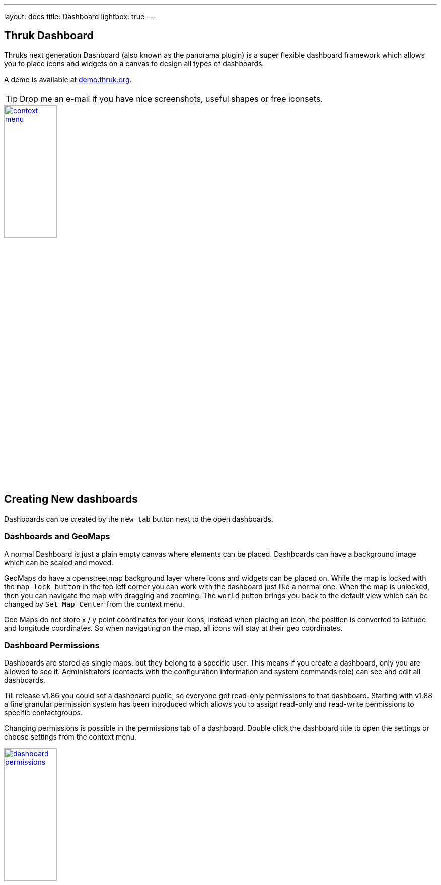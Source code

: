 ---
layout: docs
title: Dashboard
lightbox: true
---


== Thruk Dashboard

Thruks next generation Dashboard (also known as the panorama plugin)
is a super flexible dashboard framework which allows you to place icons and widgets
on a canvas to design all types of dashboards.

++++
A demo is available at <a href="http://demo.thruk.org/thruk/cgi-bin/panorama.cgi" target="_blank">demo.thruk.org</a>.
<br style="clear: both;"><br>
++++

TIP: Drop me an e-mail if you have nice screenshots, useful shapes or
free iconsets.

++++
<a title="dashboard" rel="lightbox[dashboard]" href="dashboard/dashboard.png"><img src="dashboard/dashboard.png" alt="context menu" width="35%" height="35%" /></a>
<br style="clear: both;">
++++



== Creating New dashboards

Dashboards can be created by the `new tab` button next to the open dashboards.

=== Dashboards and GeoMaps

A normal Dashboard is just a plain empty canvas where elements can be placed. Dashboards
can have a background image which can be scaled and moved.

GeoMaps do have a openstreetmap background layer where icons and widgets can be
placed on. While the map is locked with the `map lock button` in the top left corner
you can work with the dashboard just like a normal one. When the map is unlocked, then
you can navigate the map with dragging and zooming. The `world` button brings you
back to the default view which can be changed by `Set Map Center` from the context
menu.

Geo Maps do not store x / y point coordinates for your icons, instead when placing
an icon, the position is converted to latitude and longitude coordinates. So when
navigating on the map, all icons will stay at their geo coordinates.


=== Dashboard Permissions

Dashboards are stored as single maps, but they belong to a specific user. This means
if you create a dashboard, only you are allowed to see it. Administrators (contacts with
the configuration information and system commands role) can see and edit all dashboards.

Till release v1.86 you could set a dashboard public, so everyone got read-only permissions
to that dashboard. Starting with v1.88 a fine granular permission system has been introduced
which allows you to assign read-only and read-write permissions to specific contactgroups.

Changing permissions is possible in the permissions tab of a dashboard. Double click the
dashboard title to open the settings or choose settings from the context menu.

++++
<a title="dashboard" rel="lightbox[dashboard]" href="dashboard/permissions.png"><img src="dashboard/permissions.png" alt="dashboard permissions" width="35%" height="35%" /></a>
<br style="clear: both;">
++++


=== Export / Import

Dashboards can be exported from the dashboard settings window. The import is
available on the same settings window.


== Icons, Widgets and Labels

In general you can place icons and widgets on the canvas.

=== Widgets

Widgets are framed window like panels which contain grids, graphs and all kind of data.

Some widget examples are:

  * Servicetotals Pie Chart
  * Mine Map
  * PNP Graphs
  * Logfiles
  * Business Process Graphs
  * Embedd content from other sites with the generic url panlet


=== Icons

Icons represent the state of a single host, service or filtered query and are
usually placed on a map or background image.

The state can be represented in various types:

  * image icon
  * speedometer
  * pie chart
  * traffic lights
  * arrows and shapes
  * watermarks and lines


=== Labels

Every icon and widget can have a label. Labels can either be static
text or dynamic. Icon settings can either be changed by double
clicking the icon itself or by opening the context menu with the right
mouse button.

++++
<a title="context menu" rel="lightbox[dashboard]" href="dashboard/contextmenu.png"><img src="dashboard/contextmenu.png" alt="labels 1" width="10%" height="10%" /></a>
<a title="dynmic label" rel="lightbox[dashboard]" href="dashboard/dynlabel.png"><img src="dashboard/dynlabel.png" alt="labels 2" width="30%" height="30%" /></a>
<a title="dynmic label" rel="lightbox[dashboard]" href="dashboard/dynlabel2.png"><img src="dashboard/dynlabel2.png" alt="labels 3" width="15%" height="15%" /></a>
<br style="clear: both;">
++++


Source:
------------
{
  "general": {
    "host": "",
    "service": ""
  },
  "layout": {
    "x": "100",
    "y": "100"
  },
  "appearance": {
    "type": "speedometer",
    "speedowidth": 180,
    "speedosteps": "10",
    "speedomargin": 5,
    "speedocolor_ok": "#199C0F",
    "speedocolor_warning": "#CDCD0A",
    "speedocolor_critical": "#CA1414",
    "speedocolor_unknown": "#CC740F",
    "speedocolor_bg": "#DDDDDD",
    "speedofactor": "1e3",
    "speedogradient": "-0.15",
    "speedosource": "perfdata:users"
  },
  "label": {
    "labeltext": "{{perfdata.users.val}}",
    "fontcolor": "#000000",
    "fontsize": 20,
    "position": "below",
    "offsetx": -56,
    "orientation": "horizontal",
    "bgcolor": "#C0C0C0",
    "bordercolor": "#000000",
    "bordersize": 1
  }
}
------------

All examples can directly be used by adding any icon widget and copy &
paste the source in the 'Source' Tab. Then hit the 'Apply' button.

On the right side of the label input field is a 'Wizard' button which
helps you creating labels in no time. The examples can be put into the
textarea by clicking on them.


== Editing Dashboards

Editing Dashboards has been made as easy as possible. However there are a few
hints and tricks which make things even easier.

=== Cloning Widgets and Icons

==== Icons
Once you have configured an icon the way you want, you can clone it from the
context menu. Just right click on the icon and select `Clone` from the menu.
Then click where you want to place the clone. With the `Copy` and `Paste` from
context menu, it is even possible to copy icons from one dashboard to another.

==== Widgets
Beginning with the release v1.88 it is possible to clone widgets too. In the
panel window header, there is a clone button on the top right. After clicking
that button, you have to choose the location of the cloned widget.


=== Restore Points
Since the release v1.88 it is possible to set up to 5 manual restore points. Whenever
you made a mistake and want to revert the changes made, just select that restore point
from the context menu.

Besides the manual restore points, up to 5 automatic restore points will be created
every 10 minutes.



== Icon Widget Appereance Types

=== Icon

Icons are the basic appearance type and are useful for host/service
status as well as hostgroups and servicegroups. In case of hosts and
services they will change the icon according to the state of the
host/service.

++++
<a title="icon" rel="lightbox[dashboard]" href="dashboard/icon.png"><img src="dashboard/icon.png" alt="icon" width="25" height="24" /></a>
<a title="icon" rel="lightbox[dashboard]" href="dashboard/qtip.png"><img src="dashboard/qtip.png" alt="icon" width="20%" height="20%" /></a>
<br style="clear: both;">
++++

Hovering the icon will show the host/service details or in case of
groups and filters a summary report for the set of hosts/services.

It is possible to choose a global iconset for a dashboard in the
dashboard settings itself. You may then override the iconset for each
icon individually.



=== Shape

Shapes are kind of svg image. They usually contain one closed path
which is filled with the color of its state. Again either host/service
states are possible or summary states for groups and filtered sets.

Shapes gradient color can be based on performance data when using a
single host or service as icon source.

++++
<a title="icon" rel="lightbox[dashboard]" href="dashboard/shape.png"><img src="dashboard/shape.png" alt="shape" width="10%" height="10%" /></a>
<br style="clear: both;">
++++

Creating own shapes is easy. Use the svg editor of your choice, for
example inkscape, create a path and open the saved svg file with a
text editor and look for the path:

For example:
------
  <path
     style="fill:#000000;stroke:#000000;stroke-width:1px;stroke-linecap:butt;stroke-linejoin:miter;stroke-opacity:1"
     d="m 130,252.36218 200,0 0,-70 105,105 -105,105 0,-70 -200,0"
     id="path2997"
     inkscape:connector-curvature="0"
     sodipodi:nodetypes="ccccccc" />
------

Then copy an existing shape and replace the path with the value of the 'd' attribute.

Source:
------------
{
  "general": {
    "host": "",
    "service": ""
  },
  "layout": {
    "x": "100",
    "y": "100"
  },
  "appearance": {
    "type": "shape",
    "shapename": "arrow",
    "shapewidth": 50,
    "shapelocked": "1",
    "shapecolor_ok": "#199C0F",
    "shapecolor_warning": "#CDCD0A",
    "shapecolor_critical": "#CA1414",
    "shapecolor_unknown": "#CC740F",
    "shapegradient": "0.1",
    "shapesource": "fixed"
  }
}
------------



=== Pie Chart

Pie Charts are perfect for visualizing group and filtered states.

++++
<a title="pie" rel="lightbox[dashboard]" href="dashboard/pie.png"><img src="dashboard/pie.png" alt="pie chart" width="10%" height="10%" /></a>
<br style="clear: both;">
++++

Source:
------------
{
  "general": {
    "hostgroup": "",
    "incl_hst": "on"
  },
  "layout": {
    "x": "100",
    "y": "100"
  },
  "appearance": {
    "type": "pie",
    "piewidth": 120,
    "pielocked": "1",
    "piedonut": 0,
    "piecolor_ok": "#199C0F",
    "piecolor_warning": "#CDCD0A",
    "piecolor_critical": "#CA1414",
    "piecolor_unknown": "#CC740F",
    "piecolor_up": "#199C0F",
    "piecolor_down": "#CA1414",
    "piecolor_unreachable": "#CA1414",
    "piegradient": "-0.15"
  }
}
------------




=== Speedometer

Speedometer are perfect for visualizing performance data for a single
host or service. Best used in combination with a label showing the actual
value in numeric form.

++++
<a title="speedometer" rel="lightbox[dashboard]" href="dashboard/dynlabel2.png"><img src="dashboard/dynlabel2.png" alt="speedometer" width="15%" height="15%" /></a>
<br style="clear: both;">
++++

Source:
------------
{
  "general": {
    "host": "",
    "service": ""
  },
  "layout": {
    "x": "100",
    "y": "100"
  },
  "appearance": {
    "type": "speedometer",
    "speedowidth": 180,
    "speedosteps": "10",
    "speedomargin": 5,
    "speedocolor_ok": "#199C0F",
    "speedocolor_warning": "#CDCD0A",
    "speedocolor_critical": "#CA1414",
    "speedocolor_unknown": "#CC740F",
    "speedocolor_bg": "#DDDDDD",
    "speedogradient": "-0.15",
    "speedosource": "perfdata:users"
  }
}
------------





=== Performance Bar

A Performance Bar is the exact same performance bar as on the normal Thruk status pages.


++++
<a title="trend icon" rel="lightbox[dashboard]" href="dashboard/performancebar.png"><img src="dashboard/performancebar.png" alt="performance bar" width="15%" height="15%" /></a>
<br style="clear: both;">
++++

Source:
------------
{
  "general": {
    "host": "",
    "service": "PING"
  },
  "layout": {
    "x": "100",
    "y": "100",
    "zindex": "0"
  },
  "appearance": {
    "type": "perfbar"
  }
}
------------




=== Trend Icon

The Trend Icon determines the current trend based on collected performance data
and displays an arrow (or other icons) if the current delta value hits certain
thresholds. The Trend Icon can fetch initial performance data from pnp4nagios
and will then collect performance data with every status refresh.

++++
<a title="trend icon" rel="lightbox[dashboard]" href="dashboard/trendicon.png"><img src="dashboard/trendicon.png" alt="trend icon" width="8%" height="8%" /></a>
<br style="clear: both;">
++++

Source:
------------
{
  "general": {
    "host": "",
    "service": "PING"
  },
  "layout": {
    "x": "100",
    "y": "100",
    "zindex": "0"
  },
  "appearance": {
    "type": "trend",
    "trendiconset": "default_64",
    "trendsource": "perfdata:rta",
    "trendfunctionin": "average",
    "trendrangein": "5m",
    "trendfunctionvs": "average",
    "trendrangevs": "12h",
    "trendoffsetvs": "0m",
    "trendfixedvs": "1",
    "trendverygood": -10,
    "trendgood": -5,
    "trendverybad": 10,
    "trendbad": 5
  }
}
------------






=== Text Label

Text Labels are static text items which can be placed everywhere where
you need additional text.

++++
<a title="text label" rel="lightbox[dashboard]" href="dashboard/text.png"><img src="dashboard/text.png" alt="context menu" width="7%" height="7%" /></a> <br style="clear: both;">
++++

Source:
------------
{
  "layout": {
    "x": "100",
    "y": "100",
    "rotation": 45
  },
  "label": {
    "labeltext": "Text Label",
    "fontcolor": "#000000",
    "fontfamily": "",
    "fontsize": 14,
    "fontitalic": "",
    "fontbold": "",
    "position": "below",
    "offsetx": 0,
    "offsety": 0,
    "orientation": "horizontal",
    "bgcolor": "",
    "bordercolor": "",
    "bordersize": 1
  }
}
------------





=== Static Image

Static images are a good way to add images to your map without having
to change the background image itself.

++++
You can get tons of icons on <a
href="http://openiconlibrary.sourceforge.net/webpage_icons.html"
target="_blank">openiconlibrary</a>.
Just download and unzip into your images folder (Usually something like /etc/thruk/usercontent/images/).
<br><br><br style="clear: both;">
++++

++++
<a title="static image" rel="lightbox[dashboard]" href="dashboard/image.png"><img src="dashboard/image.png" alt="context menu" width="7%" height="7%" /></a>
<br style="clear: both;">
++++

Source:
------------
{
  "general": {
    "src": "../usercontent/images/fear_and_loathing.jpg"
  },
  "layout": {
    "x": "100",
    "y": "100"
  }
}
------------



== Scripted Dashboards


Besides the hand-crafted dashboards, it is possible to use link:dashboard_scripted.html[Scripted Dashboards] as well.
